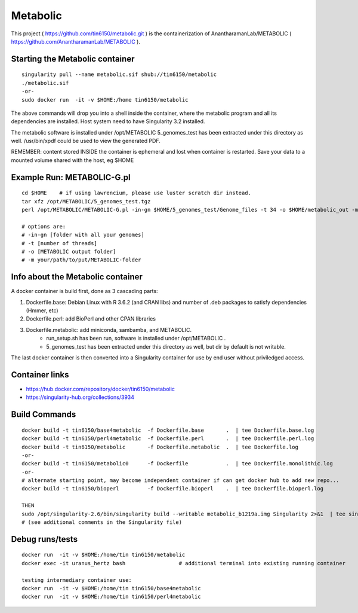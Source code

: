 Metabolic
---------

This project 
( https://github.com/tin6150/metabolic.git )
is the containerization of AnantharamanLab/METABOLIC
( https://github.com/AnantharamanLab/METABOLIC ).

Starting the Metabolic container
================================

::

	singularity pull --name metabolic.sif shub://tin6150/metabolic
	./metabolic.sif
	-or-
	sudo docker run  -it -v $HOME:/home tin6150/metabolic

The above commands will drop you into a shell inside the container, 
where the metabolic program and all its dependencies are installed.
Host system need to have Singularity 3.2 installed.

The metabolic software is installed under /opt/METABOLIC
5_genomes_test has been extracted under this directory as well.
/usr/bin/xpdf could be used to view the generated PDF.


REMEMBER: content stored INSIDE the container is ephemeral and lost when container is restarted.  Save your data to a mounted volume shared with the host, eg $HOME


Example Run:  METABOLIC-G.pl
============================

::

	cd $HOME    # if using lawrencium, please use luster scratch dir instead.
	tar xfz /opt/METABOLIC/5_genomes_test.tgz
	perl /opt/METABOLIC/METABOLIC-G.pl -in-gn $HOME/5_genomes_test/Genome_files -t 34 -o $HOME/metabolic_out -m /opt/METABOLIC/

	# options are:
	# -in-gn [folder with all your genomes] 
	# -t [number of threads] 
	# -o [METABOLIC output folder] 
	# -m your/path/to/put/METABOLIC-folder


Info about the Metabolic container
==================================

A docker container is build first, done as 3 cascading parts:

1. Dockerfile.base: Debian Linux with R 3.6.2 (and CRAN libs) and number of .deb packages to satisfy dependencies (Hmmer, etc)

2. Dockerfile.perl: add BioPerl and other CPAN libraries

3. Dockerfile.metabolic: add miniconda, sambamba, and METABOLIC.
    - run_setup.sh has been run, software is installed under /opt/METABOLIC .
    - 5_genomes_test has been extracted under this directory as well, but dir by default is not writable.


The last docker container is then converted into a Singularity container for use by end user without priviledged access.


Container links
===============

* https://hub.docker.com/repository/docker/tin6150/metabolic
* https://singularity-hub.org/collections/3934


Build Commands
==============

::

        docker build -t tin6150/base4metabolic  -f Dockerfile.base       .  | tee Dockerfile.base.log 
        docker build -t tin6150/perl4metabolic  -f Dockerfile.perl       .  | tee Dockerfile.perl.log 
        docker build -t tin6150/metabolic       -f Dockerfile.metabolic  .  | tee Dockerfile.log 
        -or-
        docker build -t tin6150/metabolic0      -f Dockerfile            .  | tee Dockerfile.monolithic.log 
        -or-
        # alternate starting point, may become independent container if can get docker hub to add new repo...
        docker build -t tin6150/bioperl         -f Dockerfile.bioperl    .  | tee Dockerfile.bioperl.log 

        THEN
        sudo /opt/singularity-2.6/bin/singularity build --writable metabolic_b1219a.img Singularity 2>&1  | tee singularity_build.log
        # (see additional comments in the Singularity file)




Debug runs/tests
================

::

        docker run  -it -v $HOME:/home/tin tin6150/metabolic
        docker exec -it uranus_hertz bash                 # additional terminal into existing running container

        testing intermediary container use:
        docker run  -it -v $HOME:/home/tin tin6150/base4metabolic
        docker run  -it -v $HOME:/home/tin tin6150/perl4metabolic


